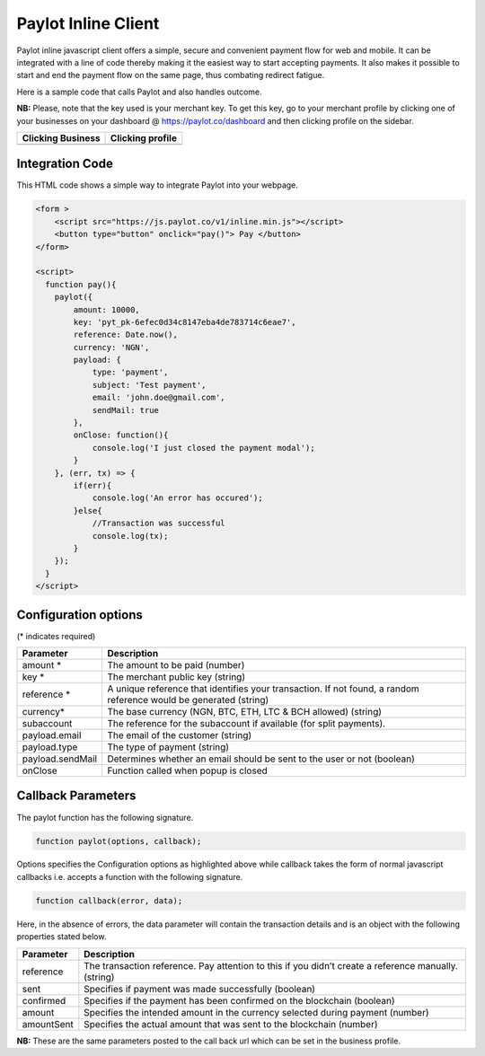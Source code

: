 Paylot Inline Client
====================

Paylot inline javascript client offers a simple, secure and convenient
payment flow for web and mobile. It can be integrated with a line of
code thereby making it the easiest way to start accepting payments. It
also makes it possible to start and end the payment flow on the same
page, thus combating redirect fatigue.

Here is a sample code that calls Paylot and also handles outcome.

**NB:** Please, note that the key used is your merchant key. To get this
key, go to your merchant profile by clicking one of your businesses on
your dashboard @ https://paylot.co/dashboard and then clicking
profile on the sidebar.

+-------------------+------------------+
| Clicking Business | Clicking profile |
+===================+==================+
| |Image One|       | |Image Two|      |
+-------------------+------------------+

Integration Code
----------------

This HTML code shows a simple way to integrate Paylot into your webpage.

.. code:: html

   <form >
       <script src="https://js.paylot.co/v1/inline.min.js"></script>
       <button type="button" onclick="pay()"> Pay </button> 
   </form>

   <script>
     function pay(){
       paylot({
           amount: 10000,
           key: 'pyt_pk-6efec0d34c8147eba4de783714c6eae7',
           reference: Date.now(),
           currency: 'NGN',
           payload: {
               type: 'payment',
               subject: 'Test payment',
               email: 'john.doe@gmail.com',
               sendMail: true
           },
           onClose: function(){
               console.log('I just closed the payment modal');
           }
       }, (err, tx) => {
           if(err){
               console.log('An error has occured');
           }else{
               //Transaction was successful
               console.log(tx);
           }
       });
     }
   </script>

Configuration options
---------------------

(\* indicates required)

+-----------------------------------+-----------------------------------+
| Parameter                         | Description                       |
+===================================+===================================+
| amount \*                         | The amount to be paid (number)    |
+-----------------------------------+-----------------------------------+
| key \*                            | The merchant public key (string)  |
+-----------------------------------+-----------------------------------+
| reference \*                      | A unique reference that           |
|                                   | identifies your transaction. If   |
|                                   | not found, a random reference     |
|                                   | would be generated (string)       |
+-----------------------------------+-----------------------------------+
| currency\*                        | The base currency (NGN, BTC, ETH, |
|                                   | LTC & BCH allowed) (string)       |
+-----------------------------------+-----------------------------------+
| subaccount                        | The reference for the subaccount  | 
|                                   | if available (for split payments).|
+-----------------------------------+-----------------------------------+
| payload.email                     | The email of the customer         |
|                                   | (string)                          |
+-----------------------------------+-----------------------------------+
| payload.type                      | The type of payment (string)      |
+-----------------------------------+-----------------------------------+
| payload.sendMail                  | Determines whether an email       |
|                                   | should be sent to the user or not |
|                                   | (boolean)                         |
+-----------------------------------+-----------------------------------+
| onClose                           | Function called when popup is     |
|                                   | closed                            |
+-----------------------------------+-----------------------------------+

Callback Parameters
-------------------

The paylot function has the following signature.

.. code:: javascript

   function paylot(options, callback);

Options specifies the Configuration options as highlighted above while
callback takes the form of normal javascript callbacks i.e. accepts a
function with the following signature.

.. code:: javascript

   function callback(error, data);

Here, in the absence of errors, the data parameter will contain the
transaction details and is an object with the following properties
stated below.

+-----------------------------------+-----------------------------------+
| Parameter                         | Description                       |
+===================================+===================================+
| reference                         | The transaction reference. Pay    |
|                                   | attention to this if you didn’t   |
|                                   | create a reference manually.      |
|                                   | (string)                          |
+-----------------------------------+-----------------------------------+
| sent                              | Specifies if payment was made     |
|                                   | successfully (boolean)            |
+-----------------------------------+-----------------------------------+
| confirmed                         | Specifies if the payment has been |
|                                   | confirmed on the blockchain       |
|                                   | (boolean)                         |
+-----------------------------------+-----------------------------------+
| amount                            | Specifies the intended amount in  |
|                                   | the currency selected during      |
|                                   | payment (number)                  |
+-----------------------------------+-----------------------------------+
| amountSent                        | Specifies the actual amount that  |
|                                   | was sent to the blockchain        |
|                                   | (number)                          |
+-----------------------------------+-----------------------------------+

**NB:** These are the same parameters posted to the call back url which
can be set in the business profile.

.. |Image One| image:: https://res.cloudinary.com/dozie/image/upload/v1536582441/paylot_instructions_01.png
.. |Image Two| image:: https://res.cloudinary.com/dozie/image/upload/v1536582444/paylot_instructions_02.png


